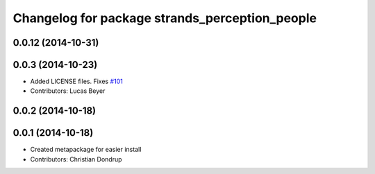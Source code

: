 ^^^^^^^^^^^^^^^^^^^^^^^^^^^^^^^^^^^^^^^^^^^^^^^
Changelog for package strands_perception_people
^^^^^^^^^^^^^^^^^^^^^^^^^^^^^^^^^^^^^^^^^^^^^^^

0.0.12 (2014-10-31)
-------------------

0.0.3 (2014-10-23)
------------------
* Added LICENSE files. Fixes `#101 <https://github.com/strands-project/strands_perception_people/issues/101>`_
* Contributors: Lucas Beyer

0.0.2 (2014-10-18)
------------------

0.0.1 (2014-10-18)
------------------
* Created metapackage for easier install
* Contributors: Christian Dondrup
